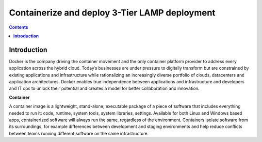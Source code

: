 **************************************************
**Containerize and deploy 3-Tier LAMP deployment**
**************************************************

.. contents::

**Introduction**
****************

Docker is the company driving the container movement and the only container platform provider to address every
application across the hybrid cloud. Today’s businesses are under pressure to digitally transform but are constrained
by existing applications and infrastructure while rationalizing an increasingly diverse portfolio of clouds, datacenters
and application architectures. Docker enables true independence between applications and infrastructure and developers and
IT ops to unlock their potential and creates a model for better collaboration and innovation.

**Container**

A container image is a lightweight, stand-alone, executable package of a piece of software that includes everything needed
to run it: code, runtime, system tools, system libraries, settings. Available for both Linux and Windows based apps, 
containerized software will always run the same, regardless of the environment. Containers isolate software from its 
surroundings, for example differences between development and staging environments and help reduce conflicts between teams 
running different software on the same infrastructure.
